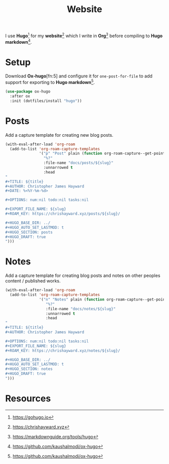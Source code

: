 #+TITLE: Website
#+AUTHOR: Christopher James Hayward
#+EMAIL: chris@chrishayward.xyz

#+PROPERTY: header-args:emacs-lisp :tangle website.el :comments org
#+PROPERTY: header-args            :results silent :eval no-export :comments org

#+OPTIONS: num:nil toc:nil todo:nil tasks:nil tags:nil
#+OPTIONS: skip:nil author:nil email:nil creator:nil timestamp:nil

I use *Hugo*[fn:1] for my *website*[fn:2] which I write in *Org*[fn:3] before compiling to *Hugo markdown*[fn:4].

* Setup

Download *Ox-hugo*[fn:5] and configure it for =one-post-for-file= to add support for exporting to *Hugo markdown*[fn:4].

#+begin_src emacs-lisp
(use-package ox-hugo
  :after ox
  :init (dotfiles/install "hugo"))
#+end_src

* Posts

Add a capture template for creating new blog posts.

#+begin_src emacs-lisp
(with-eval-after-load 'org-roam
  (add-to-list 'org-roam-capture-templates
               '("p" "Post" plain (function org-roam-capture--get-point)
                 "%?"
                 :file-name "docs/posts/${slug}"
                 :unnarrowed t
                 :head
"
,#+TITLE: ${title}
,#+AUTHOR: Christopher James Hayward
,#+DATE: %<%Y-%m-%d>

,#+OPTIONS: num:nil todo:nil tasks:nil

,#+EXPORT_FILE_NAME: ${slug}
,#+ROAM_KEY: https://chrishayward.xyz/posts/${slug}/

,#+HUGO_BASE_DIR: ../
,#+HUGO_AUTO_SET_LASTMOD: t
,#+HUGO_SECTION: posts
,#+HUGO_DRAFT: true
")))
#+end_src

* Notes

Add a capture template for creating blog posts and notes on other peoples content / published works.

#+begin_src emacs-lisp
(with-eval-after-load 'org-roam
  (add-to-list 'org-roam-capture-templates
               '("n" "Notes" plain (function org-roam-capture--get-point)
                  "%?"
                  :file-name "docs/notes/${slug}"
                  :unnarrowed t
                  :head
"
,#+TITLE: ${title}
,#+AUTHOR: Christopher James Hayward

,#+OPTIONS: num:nil todo:nil tasks:nil
,#+EXPORT_FILE_NAME: ${slug}
,#+ROAM_KEY: https://chrishayward.xyz/notes/${slug}/

,#+HUGO_BASE_DIR: ../
,#+HUGO_AUTO_SET_LASTMOD: t
,#+HUGO_SECTION: notes
,#+HUGO_DRAFT: true
")))
#+end_src

* Resources

[fn:1] https://gohugo.io
[fn:2] https://chrishayward.xyz
[fn:3] https://markdownguide.org/tools/hugo
[fn:4] https://github.com/kaushalmodi/ox-hugo
